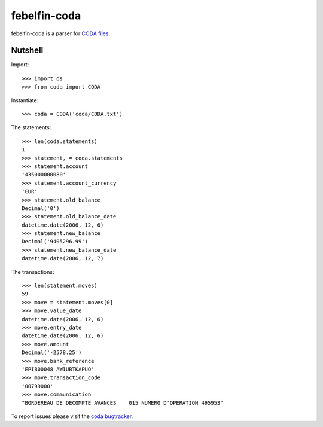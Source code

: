 febelfin-coda
=============

febelfin-coda is a parser for `CODA files`_.

.. _CODA files: http://downloads.tryton.org/standards/coda-2.6.pdf

Nutshell
--------

Import::

    >>> import os
    >>> from coda import CODA

Instantiate::

    >>> coda = CODA('coda/CODA.txt')

The statements::

    >>> len(coda.statements)
    1
    >>> statement, = coda.statements
    >>> statement.account
    '435000000080'
    >>> statement.account_currency
    'EUR'
    >>> statement.old_balance
    Decimal('0')
    >>> statement.old_balance_date
    datetime.date(2006, 12, 6)
    >>> statement.new_balance
    Decimal('9405296.99')
    >>> statement.new_balance_date
    datetime.date(2006, 12, 7)

The transactions::

    >>> len(statement.moves)
    59
    >>> move = statement.moves[0]
    >>> move.value_date
    datetime.date(2006, 12, 6)
    >>> move.entry_date
    datetime.date(2006, 12, 6)
    >>> move.amount
    Decimal('-2578.25')
    >>> move.bank_reference
    'EPIB00048 AWIUBTKAPUO'
    >>> move.transaction_code
    '00799000'
    >>> move.communication
    "BORDEREAU DE DECOMPTE AVANCES    015 NUMERO D'OPERATION 495953"

To report issues please visit the `coda bugtracker`_.

.. _coda bugtracker: https://bugs.tryton.org/coda
